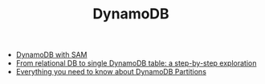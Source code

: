 #+TITLE: DynamoDB
#+INDEX: DynamoDB

- [[https://dynobase.dev/dynamodb-aws-sam/][DynamoDB with SAM]]
- [[https://www.trek10.com/blog/dynamodb-single-table-relational-modeling/][From relational DB to single DynamoDB table: a step-by-step exploration]]
- [[https://www.alexdebrie.com/posts/dynamodb-partitions/][Everything you need to know about DynamoDB Partitions]]